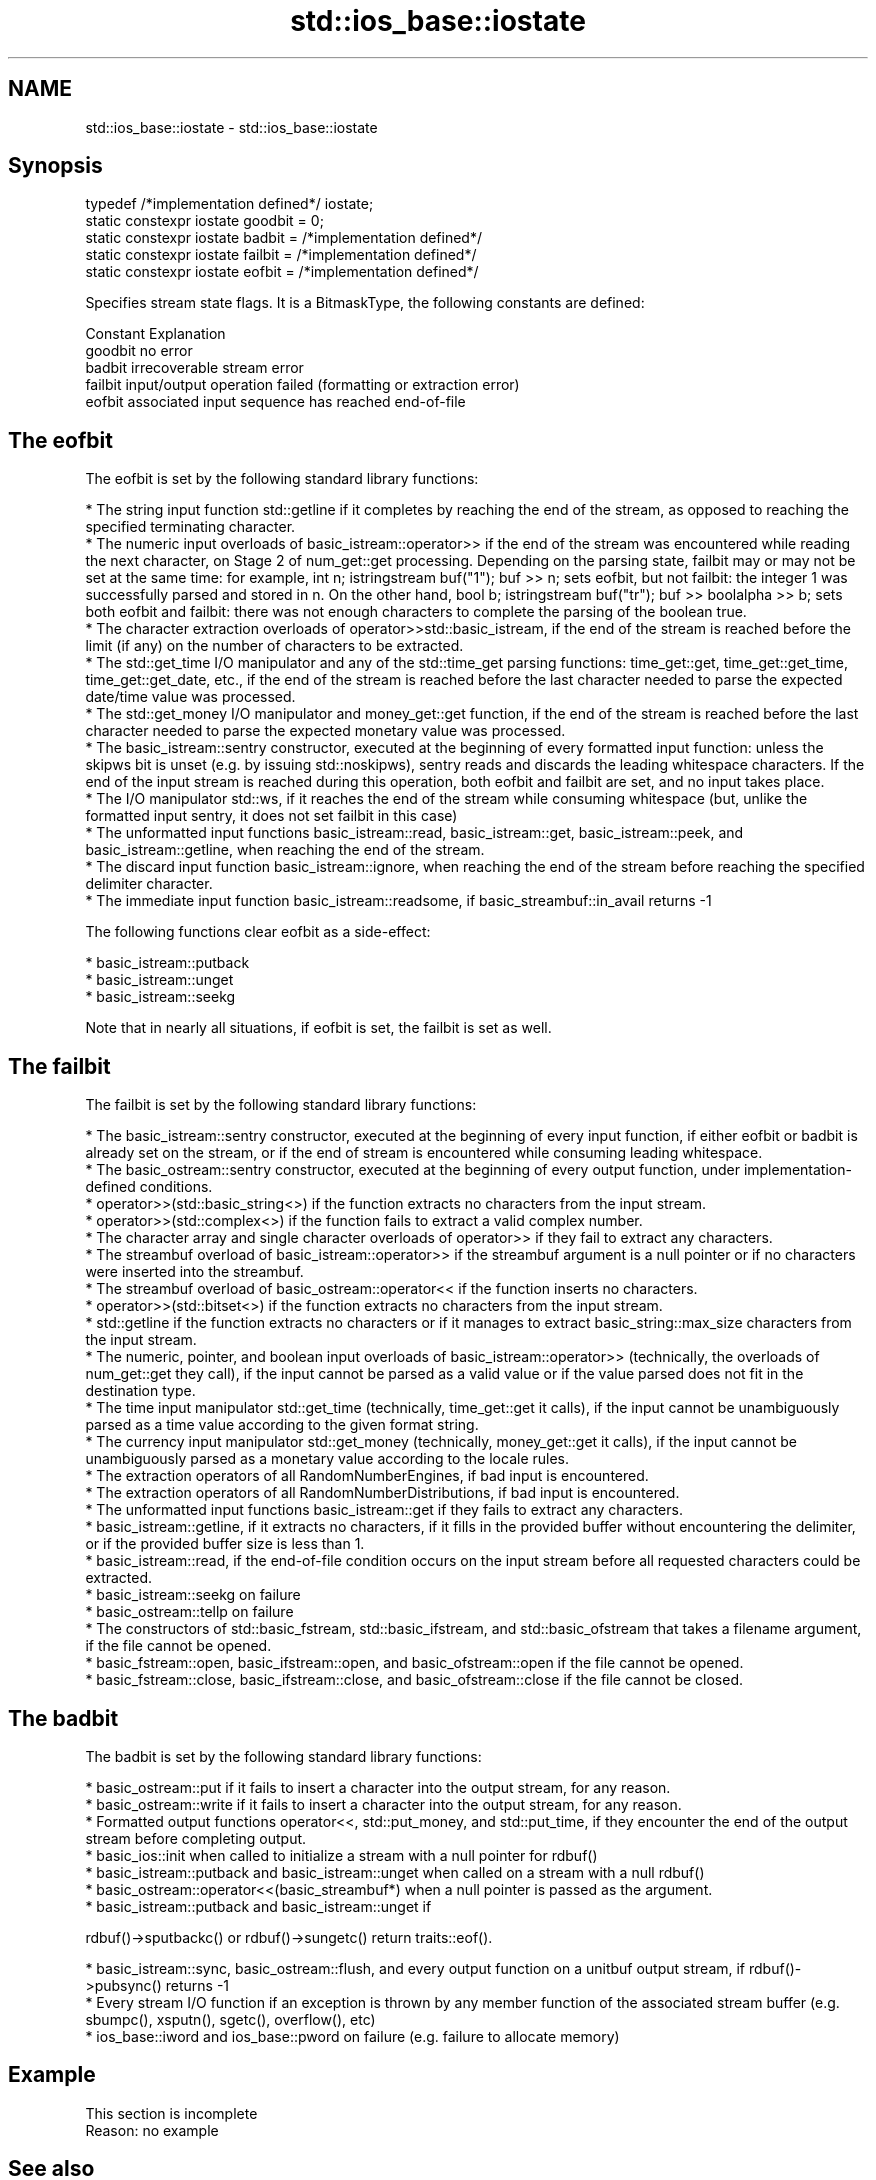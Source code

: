 .TH std::ios_base::iostate 3 "2020.03.24" "http://cppreference.com" "C++ Standard Libary"
.SH NAME
std::ios_base::iostate \- std::ios_base::iostate

.SH Synopsis

  typedef /*implementation defined*/ iostate;
  static constexpr iostate goodbit = 0;
  static constexpr iostate badbit = /*implementation defined*/
  static constexpr iostate failbit = /*implementation defined*/
  static constexpr iostate eofbit = /*implementation defined*/

  Specifies stream state flags. It is a BitmaskType, the following constants are defined:

  Constant Explanation
  goodbit  no error
  badbit   irrecoverable stream error
  failbit  input/output operation failed (formatting or extraction error)
  eofbit   associated input sequence has reached end-of-file


.SH The eofbit

  The eofbit is set by the following standard library functions:

  * The string input function std::getline if it completes by reaching the end of the stream, as opposed to reaching the specified terminating character.
  * The numeric input overloads of basic_istream::operator>> if the end of the stream was encountered while reading the next character, on Stage 2 of num_get::get processing. Depending on the parsing state, failbit may or may not be set at the same time: for example, int n; istringstream buf("1"); buf >> n; sets eofbit, but not failbit: the integer 1 was successfully parsed and stored in n. On the other hand, bool b; istringstream buf("tr"); buf >> boolalpha >> b; sets both eofbit and failbit: there was not enough characters to complete the parsing of the boolean true.
  * The character extraction overloads of operator>>std::basic_istream, if the end of the stream is reached before the limit (if any) on the number of characters to be extracted.
  * The std::get_time I/O manipulator and any of the std::time_get parsing functions: time_get::get, time_get::get_time, time_get::get_date, etc., if the end of the stream is reached before the last character needed to parse the expected date/time value was processed.
  * The std::get_money I/O manipulator and money_get::get function, if the end of the stream is reached before the last character needed to parse the expected monetary value was processed.
  * The basic_istream::sentry constructor, executed at the beginning of every formatted input function: unless the skipws bit is unset (e.g. by issuing std::noskipws), sentry reads and discards the leading whitespace characters. If the end of the input stream is reached during this operation, both eofbit and failbit are set, and no input takes place.
  * The I/O manipulator std::ws, if it reaches the end of the stream while consuming whitespace (but, unlike the formatted input sentry, it does not set failbit in this case)
  * The unformatted input functions basic_istream::read, basic_istream::get, basic_istream::peek, and basic_istream::getline, when reaching the end of the stream.
  * The discard input function basic_istream::ignore, when reaching the end of the stream before reaching the specified delimiter character.
  * The immediate input function basic_istream::readsome, if basic_streambuf::in_avail returns -1

  The following functions clear eofbit as a side-effect:

  * basic_istream::putback
  * basic_istream::unget
  * basic_istream::seekg

  Note that in nearly all situations, if eofbit is set, the failbit is set as well.

.SH The failbit

  The failbit is set by the following standard library functions:

  * The basic_istream::sentry constructor, executed at the beginning of every input function, if either eofbit or badbit is already set on the stream, or if the end of stream is encountered while consuming leading whitespace.
  * The basic_ostream::sentry constructor, executed at the beginning of every output function, under implementation-defined conditions.
  * operator>>(std::basic_string<>) if the function extracts no characters from the input stream.
  * operator>>(std::complex<>) if the function fails to extract a valid complex number.
  * The character array and single character overloads of operator>> if they fail to extract any characters.
  * The streambuf overload of basic_istream::operator>> if the streambuf argument is a null pointer or if no characters were inserted into the streambuf.
  * The streambuf overload of basic_ostream::operator<< if the function inserts no characters.
  * operator>>(std::bitset<>) if the function extracts no characters from the input stream.
  * std::getline if the function extracts no characters or if it manages to extract basic_string::max_size characters from the input stream.
  * The numeric, pointer, and boolean input overloads of basic_istream::operator>> (technically, the overloads of num_get::get they call), if the input cannot be parsed as a valid value or if the value parsed does not fit in the destination type.
  * The time input manipulator std::get_time (technically, time_get::get it calls), if the input cannot be unambiguously parsed as a time value according to the given format string.
  * The currency input manipulator std::get_money (technically, money_get::get it calls), if the input cannot be unambiguously parsed as a monetary value according to the locale rules.
  * The extraction operators of all RandomNumberEngines, if bad input is encountered.
  * The extraction operators of all RandomNumberDistributions, if bad input is encountered.
  * The unformatted input functions basic_istream::get if they fails to extract any characters.
  * basic_istream::getline, if it extracts no characters, if it fills in the provided buffer without encountering the delimiter, or if the provided buffer size is less than 1.
  * basic_istream::read, if the end-of-file condition occurs on the input stream before all requested characters could be extracted.
  * basic_istream::seekg on failure
  * basic_ostream::tellp on failure
  * The constructors of std::basic_fstream, std::basic_ifstream, and std::basic_ofstream that takes a filename argument, if the file cannot be opened.
  * basic_fstream::open, basic_ifstream::open, and basic_ofstream::open if the file cannot be opened.
  * basic_fstream::close, basic_ifstream::close, and basic_ofstream::close if the file cannot be closed.


.SH The badbit

  The badbit is set by the following standard library functions:

  * basic_ostream::put if it fails to insert a character into the output stream, for any reason.
  * basic_ostream::write if it fails to insert a character into the output stream, for any reason.
  * Formatted output functions operator<<, std::put_money, and std::put_time, if they encounter the end of the output stream before completing output.
  * basic_ios::init when called to initialize a stream with a null pointer for rdbuf()
  * basic_istream::putback and basic_istream::unget when called on a stream with a null rdbuf()
  * basic_ostream::operator<<(basic_streambuf*) when a null pointer is passed as the argument.
  * basic_istream::putback and basic_istream::unget if

  rdbuf()->sputbackc() or rdbuf()->sungetc() return traits::eof().

  * basic_istream::sync, basic_ostream::flush, and every output function on a unitbuf output stream, if rdbuf()->pubsync() returns -1
  * Every stream I/O function if an exception is thrown by any member function of the associated stream buffer (e.g. sbumpc(), xsputn(), sgetc(), overflow(), etc)
  * ios_base::iword and ios_base::pword on failure (e.g. failure to allocate memory)


.SH Example


   This section is incomplete
   Reason: no example


.SH See also

  The following table shows the value of basic_ios accessors (good(), fail(), etc.) for all possible combinations of ios_base::iostate flags:

  ios_base::iostate flags basic_ios accessors
  eofbit failbit badbit   good() fail() bad() eof() operator_bool operator!
  false  false   false    true   false  false false true          false
  false  false   true     false  true   true  false false         true
  false  true    false    false  true   false false false         true
  false  true    true     false  true   true  false false         true
  true   false   false    false  false  false true  true          false
  true   false   true     false  true   true  true  false         true
  true   true    false    false  true   false true  false         true
  true   true    true     false  true   true  true  false         true


           returns state flags
  rdstate  \fI(public member function of std::basic_ios<CharT,Traits>)\fP
           sets state flags
  setstate \fI(public member function of std::basic_ios<CharT,Traits>)\fP
           modifies state flags
  clear    \fI(public member function of std::basic_ios<CharT,Traits>)\fP




